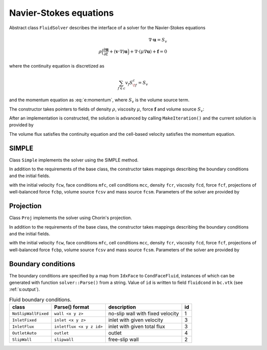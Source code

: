 .. _s:fluid:

Navier-Stokes equations
=======================


Abstract class ``FluidSolver`` describes the interface
of a solver for the Navier-Stokes equations

.. math::
  \nabla \cdot \mathbf{u} = S_v
  \\
  \rho \Big(
  \frac{\partial \mathbf{u}}{\partial t}
  + (\mathbf{v}\cdot\nabla) \mathbf{u}
  \Big)
  + \nabla \cdot (\mu \nabla \mathbf{u})
  + \mathbf{f}
  = 0

where the continuity equation is discretized as

.. math::
  \sum_{f\in c} v_f S^c_{\!f} = S_v

and the momentum equation as :eq:`e:momentum`,
where :math:`S_v` is the volume source term.

The constructor takes pointers to fields
of density :math:`\rho`,
viscosity :math:`\mu`,
force :math:`\mathbf{f}`
and volume source :math:`S_v`:

.. includecode:: src/solver/fluid.h
  :func: FluidSolver
  :comment:
  :dedent: 2

After an implementation is constructed, the solution
is advanced by calling ``MakeIteration()``
and the current solution is provided by

.. includecode:: src/solver/fluid.h
  :func: GetVelocity
  :dedent: 2

.. includecode:: src/solver/fluid.h
  :func: GetPressure
  :dedent: 2

.. includecode:: src/solver/fluid.h
  :func: GetVolumeFlux
  :dedent: 2

The volume flux satisfies the continuity equation
and the cell-based velocity satisfies the momentum equation.

SIMPLE
------

Class ``Simple`` implements the solver using the SIMPLE method.

In addition to the requirements of the base class,
the constructor takes mappings describing the boundary
conditions and the initial fields.

.. includecode:: src/solver/simple.h
  :func: Simple
  :dedent: 2

with the initial velocity ``fcw``, 
face conditions ``mfc``,
cell conditions ``mcc``, 
density ``fcr``,
viscosity ``fcd``,
force ``fcf``,
projections of well-balanced force ``fcbp``,
volume source ``fcsv`` and mass source ``fcsm``.
Parameters of the solver are provided by

.. includecode:: src/solver/simple.h
  :struct: Par
  :dedent: 2

Projection
----------

Class ``Proj`` implements the solver using Chorin's projection.

In addition to the requirements of the base class,
the constructor takes mappings describing the boundary
conditions and the initial fields.

.. includecode:: src/solver/proj.h
  :func: Proj
  :dedent: 2

with the initial velocity ``fcw``, 
face conditions ``mfc``,
cell conditions ``mcc``, 
density ``fcr``,
viscosity ``fcd``,
force ``fcf``,
projections of well-balanced force ``fcbp``,
volume source ``fcsv`` and mass source ``fcsm``.
Parameters of the solver are provided by

.. includecode:: src/solver/proj.h
  :struct: Par
  :dedent: 2

Boundary conditions
-------------------

The boundary conditions are specified by a map
from ``IdxFace`` to ``CondFaceFluid``,
instances of which can be generated with function ``solver::Parse()``
from a string.
Value of ``id`` is written to field ``fluidcond`` in ``bc.vtk``
(see :ref:`s:output`).

.. _t:fluidcond:
.. table:: Fluid boundary conditions.

   +---------------------+--------------------------+-----------------------------------+----+
   | class               | Parse() format           | description                       | id |
   +=====================+==========================+===================================+====+
   | ``NoSlipWallFixed`` | ``wall <x y z>``         | no-slip wall with fixed velocity  |  1 |
   +---------------------+--------------------------+-----------------------------------+----+
   | ``InletFixed``      | ``inlet <x y z>``        | inlet with given velocity         |  3 |
   +---------------------+--------------------------+-----------------------------------+----+
   | ``InletFlux``       | ``inletflux <x y z id>`` | inlet with given total flux       |  3 |
   +---------------------+--------------------------+-----------------------------------+----+
   | ``OutletAuto``      | ``outlet``               | outlet                            |  4 |
   +---------------------+--------------------------+-----------------------------------+----+
   | ``SlipWall``        | ``slipwall``             | free-slip wall                    |  2 |
   +---------------------+--------------------------+-----------------------------------+----+

